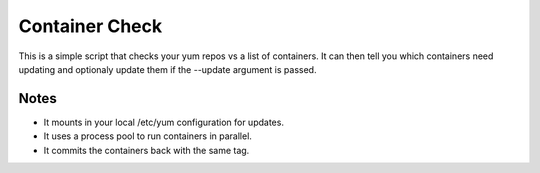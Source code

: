 Container Check
===============

This is a simple script that checks your yum repos vs a list of containers.  It can
then tell you which containers need updating and optionaly update them if the --update
argument is passed.

Notes
-----

- It mounts in your local /etc/yum configuration for updates.
- It uses a process pool to run containers in parallel.
- It commits the containers back with the same tag.
